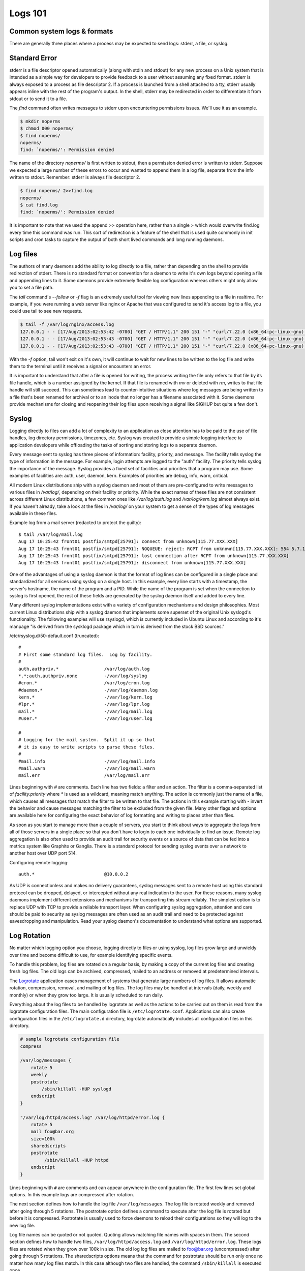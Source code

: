 Logs 101
********

Common system logs & formats
============================

There are generally three places where a process may be expected to send logs: stderr, a file, or syslog.

Standard Error
==============

stderr is a file descriptor opened automatically (along with stdin and stdout) for any new process on a Unix system that is intended as a simple way for developers to provide feedback to a user without assuming any fixed format.
stderr is always exposed to a process as file descriptor 2.
If a process is launched from a shell attached to a tty, stderr usually appears inline with the rest of the program's output.
In the shell, stderr may be redirected in order to differentiate it from stdout or to send it to a file.

The `find` command often writes messages to stderr upon encountering permissions issues.
We'll use it as an example.

.. code-block:: bash

    $ mkdir noperms
    $ chmod 000 noperms/
    $ find noperms/
    noperms/
    find: `noperms/': Permission denied

The name of the directory `noperms/` is first written to stdout, then a permission denied error is written to stderr.
Suppose we expected a large number of these errors to occur and wanted to append them in a log file, separate from the info written to stdout.
Remember: stderr is always file descriptor 2.

.. code-block:: bash

    $ find noperms/ 2>>find.log
    noperms/
    $ cat find.log
    find: `noperms/': Permission denied

It is important to note that we used the append `>>` operation here, rather than a single `>` which would overwrite find.log every time this command was run.
This sort of redirection is a feature of the shell that is used quite commonly in init scripts and cron tasks to capture the output of both short lived commands and long running daemons.

Log files
=========

The authors of many daemons add the ability to log directly to a file, rather than depending on the shell to provide redirection of stderr.
There is no standard format or convention for a daemon to write it's own logs beyond opening a file and appending lines to it.
Some daemons provide extremely flexible log configuration whereas others might only allow you to set a file path.

The `tail` command's `--follow` or `-f` flag is an extremely useful tool for viewing new lines appending to a file in realtime.
For example, if you were running a web server like nginx or Apache that was configured to send it's access log to a file, you could use tail to see new requests.

.. code-block:: bash
    
    $ tail -f /var/log/nginx/access.log
    127.0.0.1 - - [17/Aug/2013:02:53:42 -0700] "GET / HTTP/1.1" 200 151 "-" "curl/7.22.0 (x86_64-pc-linux-gnu) libcurl/7.22.0 OpenSSL/1.0.1"
    127.0.0.1 - - [17/Aug/2013:02:53:43 -0700] "GET / HTTP/1.1" 200 151 "-" "curl/7.22.0 (x86_64-pc-linux-gnu) libcurl/7.22.0 OpenSSL/1.0.1"
    127.0.0.1 - - [17/Aug/2013:02:53:43 -0700] "GET / HTTP/1.1" 200 151 "-" "curl/7.22.0 (x86_64-pc-linux-gnu) libcurl/7.22.0 OpenSSL/1.0.1"

With the `-f` option, tail won't exit on it's own, it will continue to wait for new lines to be written to the log file and write them to the terminal until it receives a signal or encounters an error.

It is important to understand that after a file is opened for writing, the process writing the file only refers to that file by its file handle, which is a number assigned by the kernel.
If that file is renamed with `mv` or deleted with `rm`, writes to that file handle will still succeed.
This can sometimes lead to counter-intuitive situations where log messages are being written to a file that's been renamed for archival or to an inode that no longer has a filename associated with it.
Some daemons provide mechanisms for closing and reopening their log files upon receiving a signal like SIGHUP but quite a few don't.

Syslog
======

Logging directly to files can add a lot of complexity to an application as close attention has to be paid to the use of file handles, log directory permissions, timezones, etc.
Syslog was created to provide a simple logging interface to application developers while offloading the tasks of sorting and storing logs to a separate daemon.

Every message sent to syslog has three pieces of information: facility, priority, and message.
The facility tells syslog the type of information in the message.
For example, login attempts are logged to the "auth" facility.
The priority tells syslog the importance of the message.
Syslog provides a fixed set of facilities and priorities that a program may use.
Some examples of facilities are: auth, user, daemon, kern.
Examples of priorities are debug, info, warn, critical.

All modern Linux distributions ship with a syslog daemon and most of them are pre-configured to write messages to various files in `/var/log/`, depending on their facility or priority.
While the exact names of these files are not consistent across different Linux distributions, a few common ones like `/var/log/auth.log` and `/var/log/kern.log` almost always exist.
If you haven't already, take a look at the files in `/var/log/` on your system to get a sense of the types of log messages available in these files.

Example log from a mail server (redacted to protect the guilty)::

    $ tail /var/log/mail.log
    Aug 17 10:25:42 front01 postfix/smtpd[25791]: connect from unknown[115.77.XXX.XXX]
    Aug 17 10:25:43 front01 postfix/smtpd[25791]: NOQUEUE: reject: RCPT from unknown[115.77.XXX.XXX]: 554 5.7.1 Service unavailable; Client host [115.77.XXX.XXX] blocked using truncate.gbudb.net; http://www.gbudb.com/truncate/ [115.77.XXX.XXX]; from=<supsi@yahoo.com> to=<synack@XXX.XXX> proto=ESMTP helo=<XXX.viettel.vn>
    Aug 17 10:25:43 front01 postfix/smtpd[25791]: lost connection after RCPT from unknown[115.77.XXX.XXX]
    Aug 17 10:25:43 front01 postfix/smtpd[25791]: disconnect from unknown[115.77.XXX.XXX]

One of the advantages of using a syslog daemon is that the format of log lines can be configured in a single place and standardized for all services using syslog on a single host.
In this example, every line starts with a timestamp, the server's hostname, the name of the program and a PID.
While the name of the program is set when the connection to syslog is first opened, the rest of these fields are generated by the syslog daemon itself and added to every line.

Many different syslog implementations exist with a variety of configuration mechanisms and design philosophies.
Most current Linux distributions ship with a syslog daemon that implements some superset of the original Unix syslogd's functionality.
The following examples will use rsyslogd, which is currently included in Ubuntu Linux and according to it's manpage "is derived from the sysklogd package which in turn is derived from the stock BSD sources."

/etc/rsyslog.d/50-default.conf (truncated)::

    #
    # First some standard log files.  Log by facility.
    #
    auth,authpriv.*                 /var/log/auth.log
    *.*;auth,authpriv.none          -/var/log/syslog
    #cron.*                         /var/log/cron.log
    #daemon.*                       -/var/log/daemon.log
    kern.*                          -/var/log/kern.log
    #lpr.*                          -/var/log/lpr.log
    mail.*                          -/var/log/mail.log
    #user.*                         -/var/log/user.log

    #
    # Logging for the mail system.  Split it up so that
    # it is easy to write scripts to parse these files.
    #
    #mail.info                      -/var/log/mail.info
    #mail.warn                      -/var/log/mail.warn
    mail.err                        /var/log/mail.err

Lines beginning with `#` are comments.
Each line has two fields: a filter and an action.
The filter is a comma-separated list of `facility.priority` where `*` is used as a wildcard, meaning match anything.
The action is commonly just the name of a file, which causes all messages that match the filter to be written to that file.
The actions in this example starting with `-` invert the behavior and cause messages matching the filter to be excluded from the given file.
Many other flags and options are available here for configuring the exact behavior of log formatting and writing to places other than files.

As soon as you start to manage more than a couple of servers, you start to think about ways to aggregate the logs from all of those servers in a single place so that you don't have to login to each one individually to find an issue.
Remote log aggregation is also often used to provide an audit trail for security events or a source of data that can be fed into a metrics system like Graphite or Ganglia.
There is a standard protocol for sending syslog events over a network to another host over UDP port 514.

Configuring remote logging::

    auth.*                          @10.0.0.2

As UDP is connectionless and makes no delivery guarantees, syslog messages sent to a remote host using this standard protocol can be dropped, delayed, or intercepted without any real indication to the user.
For these reasons, many syslog daemons implement different extensions and mechanisms for transporting this stream reliably.
The simplest option is to replace UDP with TCP to provide a reliable transport layer.
When configuring syslog aggregation, attention and care should be paid to security as syslog messages are often used as an audit trail and need to be protected against eavesdropping and manipulation.
Read your syslog daemon's documentation to understand what options are supported.

Log Rotation
============

No matter which logging option you choose, logging directly to files or using syslog, log files grow large and unwieldy over time and become difficult to use, for example identifying specific events.

To handle this problem, log files are rotated on a regular basis, by making a copy of the current log files and creating fresh log files.
The old logs can be archived, compressed, mailed to an address or removed at predetermined intervals.

The `Logrotate <https://fedorahosted.org/logrotate/>`_ application eases management of systems that generate large numbers of log files.
It allows automatic rotation, compression, removal, and mailing of log files.
The log files may be handled at intervals (daily, weekly and monthly) or when they grow too large.
It is usually scheduled to run daily.

Everything about the log files to be handled by logrotate as well as the actions to be carried out on them is read from the logrotate configuration files.
The main configuration file is ``/etc/logrotate.conf``.
Applications can also create configuration files in the ``/etc/logrotate.d`` directory, logrotate automatically includes all configuration files in this directory.

.. code-block:: none

    # sample logrotate configuration file
    compress

    /var/log/messages {
        rotate 5
        weekly
        postrotate
            /sbin/killall -HUP syslogd
        endscript
    }

    "/var/log/httpd/access.log" /var/log/httpd/error.log {
        rotate 5
        mail foo@bar.org
        size=100k
        sharedscripts
        postrotate
             /sbin/killall -HUP httpd
        endscript
    }

Lines beginning with ``#`` are comments and can appear anywhere in the configuration file.
The first few lines set global options.
In this example logs are compressed after rotation.

The next section defines how to handle the log file ``/var/log/messages``.
The log file is rotated weekly and removed after going through 5 rotations.
The postrotate option defines a command to execute after the log file is rotated but before it is compressed.
Postrotate is usually used to force daemons to reload their configurations so they will log to the new log file.

Log file names can be quoted or not quoted. Quoting allows matching file names with spaces in them.
The second section defines how to handle two files, ``/var/log/httpd/access.log`` and ``/var/log/httpd/error.log``.
These logs files are rotated when they grow over 100k in size.
The old log log files are mailed to foo@bar.org (uncompressed) after going through 5 rotations.
The sharedscripts options means that the command for postrotate should be run only once no matter how many log files match.
In this case although two files are handled, the command ``/sbin/killall`` is executed once.

There a lot more options available for logrotate, you can get a full list by checking the logrotate man page.
